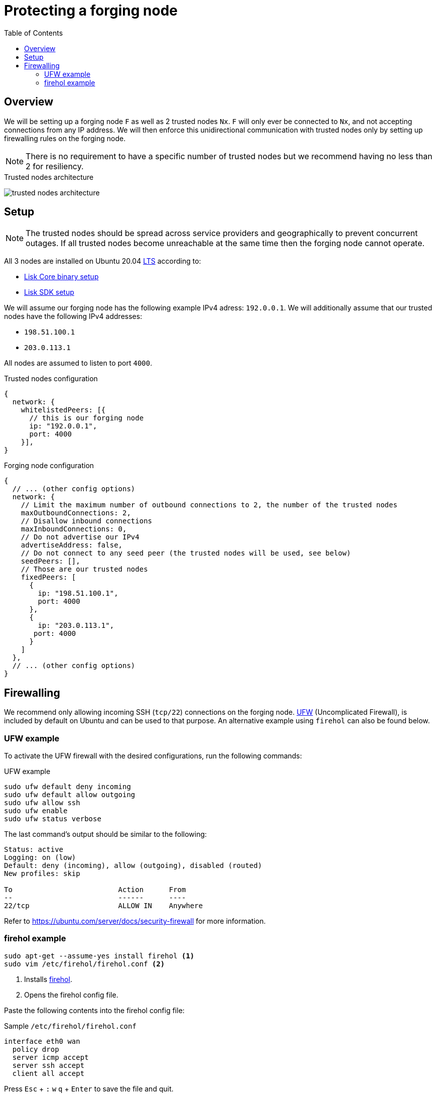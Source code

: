 = Protecting a forging node
// Settings
:toc:
:experimental:
:imagesdir: ../../../assets/images
// External URLs
:url_firehol:  https://firehol.org/
:url_ubuntu_firewall:  https://ubuntu.com/server/docs/security-firewall
:url_ufw: https://help.ubuntu.com/community/UFW
// Project URLs
:url_core_binary_setup: v3@lisk-core::setup/binary.adoc
:url_sdk_setup: quickstart.adoc
:url_lts_glossary: glossary.adoc#lts-long-term-support
:url_firehol_glossary: glossary.adoc#firehol

== Overview

We will be setting up a forging node `F` as well as 2 trusted nodes `Nx`.
`F` will only ever be connected to `Nx`, and not accepting connections from any IP address.
We will then enforce this unidirectional communication with trusted nodes only by setting up firewalling rules on the forging node.

NOTE: There is no requirement to have a specific number of trusted nodes but we recommend having no less than 2 for resiliency.

.Trusted nodes architecture
image:trusted-nodes-architecture.jpeg[]

== Setup

[NOTE]
====
The trusted nodes should be spread across service providers and geographically to prevent concurrent outages.
If all trusted nodes become unreachable at the same time then the forging node cannot operate.
====

All 3 nodes are installed on Ubuntu 20.04 xref:{url_lts_glossary}[LTS] according to:

* xref:{url_core_binary_setup}[Lisk Core binary setup]
* xref:{url_sdk_setup}[Lisk SDK setup]

We will assume our forging node has the following example IPv4 adress: `192.0.0.1`.
We will additionally assume that our trusted nodes have the following IPv4 addresses:

* `198.51.100.1`
* `203.0.113.1`

All nodes are assumed to listen to port `4000`.

.Trusted nodes configuration
[source,js]
----
{
  network: {
    whitelistedPeers: [{
      // this is our forging node
      ip: "192.0.0.1",
      port: 4000
    }],
}
----

.Forging node configuration
[source,js]
----
{
  // ... (other config options)
  network: {
    // Limit the maximum number of outbound connections to 2, the number of the trusted nodes
    maxOutboundConnections: 2,
    // Disallow inbound connections
    maxInboundConnections: 0,
    // Do not advertise our IPv4
    advertiseAddress: false,
    // Do not connect to any seed peer (the trusted nodes will be used, see below)
    seedPeers: [],
    // Those are our trusted nodes
    fixedPeers: [
      {
        ip: "198.51.100.1",
        port: 4000
      },
      {
        ip: "203.0.113.1",
       port: 4000
      }
    ]
  },
  // ... (other config options)
}
----

== Firewalling

We recommend only allowing incoming SSH (`tcp/22`) connections on the forging node.
{url_ufw}[UFW^] (Uncomplicated Firewall), is included by default on Ubuntu and can be used to that purpose.
An alternative example using `firehol` can also be found below.

=== UFW example

To activate the UFW firewall with the desired configurations, run the following commands:

.UFW example
[source,bash]
----
sudo ufw default deny incoming
sudo ufw default allow outgoing
sudo ufw allow ssh
sudo ufw enable
sudo ufw status verbose
----

The last command's output should be similar to the following:

----
Status: active
Logging: on (low)
Default: deny (incoming), allow (outgoing), disabled (routed)
New profiles: skip

To                         Action      From
--                         ------      ----
22/tcp                     ALLOW IN    Anywhere
----

Refer to {url_ubuntu_firewall}[^] for more information.

=== firehol example

[source,bash]
----
sudo apt-get --assume-yes install firehol <1>
sudo vim /etc/firehol/firehol.conf <2>
----

<1> Installs xref:{url_firehol_glossary}[firehol].
<2> Opens the firehol config file.


Paste the following contents into the firehol config file:

.Sample `/etc/firehol/firehol.conf`
[source,bash]
----
interface eth0 wan
  policy drop
  server icmp accept
  server ssh accept
  client all accept
----

Press kbd:[Esc] + kbd:[:] kbd:[w] kbd:[q] + kbd:[Enter] to save the file and quit.

Now run the following commands:

[source,bash]
----
sudo firehol try <1>
sudo sed -i 's/^START_FIREHOL=.*$/START_FIREHOL=yes/' /etc/default/firehol <2>
----

<1> Checks the configuration and then activates the firewall.
This commands will ask for confirmation as a fail-safe and will reverse all changes if none is given after 30 seconds.
<2> Sets `START_FIREHOL=yes` in `/etc/default/firehol` which will start the firewall automatically at boot time.

Refer to {url_firehol}[^] for more information.
